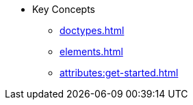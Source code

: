 * Key Concepts
//* xref:get-started.adoc[]
** xref:doctypes.adoc[]
** xref:elements.adoc[]
** xref:attributes:get-started.adoc[]
